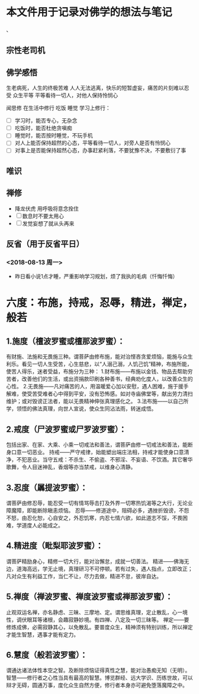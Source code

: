 * 本文件用于记录对佛学的想法与笔记


、
** 宗性老司机
** 佛学感悟
生老病死，人生的终极苦难
人人无法逃离，快乐的短暂虚妄，痛苦的片刻难以忍受 众生平等
平等看待一切人，对他人保持怜悯心



闻思修 在生活中修行 吃饭 睡觉 学习上修行：
- [ ] 学习时，能否专心，无杂念
- [ ] 吃饭时，能否杜绝贪嗔痴
- [ ] 睡觉时，能否按时睡觉，不玩手机
- [ ] 对人上能否保持超然的心态，平等看待一切人，对旁人是否有怜悯心
- [ ] 对事上是否能保持超然心态，办事赶紧利落，不要犹豫不决，不要敷衍了事


** 唯识

** 禅修
- 降龙伏虎 用呼吸将意念拴住
- [ ] 数息时不要太用心
- [ ] 发觉妄想了就从头再来 
** 反省（用于反省平日）
*** <2018-08-13 周一>
- 昨日看小说1点才睡，严重影响学习规划，烦了我执的毛病（忏悔忏悔）
  

* 六度：布施，持戒，忍辱，精进，禅定，般若

** 1.施度（檀波罗蜜或檀那波罗蜜）：
有财施、法施和无畏施三种。谓菩萨由修布施，能对治悭吝贪爱烦恼，能施与众生利乐。看见一切人生受苦，心生慈悲，以“人溺己溺，人饥己饥”精神，布施所能，使苦人得乐，迷者受益，布施分为三种：
1.财布施——布施以金钱、物品去帮助穷苦者，改善他们的生活，或出资捐款印刷各种善书，经典劝化度人，以改善众生的心性。
2.无畏施——凡对痛苦的人，用温暖爱心加以安慰，遇人困难，施于援手解难，使受苦受难者心中得到平安，没有恐怖感。如对寺庙佛堂等，献出劳力清扫维护；或对毁谤正法者，能以无畏精神伸张真理感化之。
3.法布施——以自己所学，领悟的佛法真理，向世人宣说，使众生同沾法雨，转迷成悟。
** 2.戒度（尸波罗蜜或尸罗波罗蜜）：
包括出家、在家、大乘、小乘一切戒法和善法，谓菩萨由修一切戒法和善法，能断身口意一切恶业。
持戒——严守戒律，始能塑出端庄法相，持戒才能使身口意清净，不犯恶业。当守五戒：不杀生、不偷盗、不邪淫、不妄语、不饮酒。其它奢华歌舞，令人目迷神乱，香烟等亦当禁戒，以维身心清静。
** 3.忍度（羼提波罗蜜）：
谓菩萨由修忍辱，能忍受一切有情骂辱击打及外界一切寒热饥渴等之大行，无论业障魔障，即能断除瞋恚烦恼。
忍辱——修道途中，阻碍必多，遇挫折毁谤，不怨不怒，由忍化恕，心自安之，外忍饥寒，内忍七情六欲，如此道志不馁，不畏困难，学道度人必能成之。
** 4.精进度（毗梨耶波罗蜜）：
谓菩萨精励身心，精修一切大行，能对治懈怠，成就一切善法。
精进——佛海无边，道海高远，学无止境，真理研习不可停顿。若有过失，遇人指点，立即改正；凡对众生有利益工作，当仁不让，尽力去做，精进不怠，彼岸自达。
** 5.禅度（禅波罗蜜、禅度波罗蜜或禅那波罗蜜）：
止观双运名禅，亦名静虑、三昧、三摩地、定。谓思维真理，定止散乱，心一境性，调伏眼耳等诸根，会趣寂静妙境。有四禅、八定及一切三昧等。
禅定——要修炼成佛，必需寂静其心，以免散乱。要普度众生，精神须有特别训练，所以禅定才能生智慧，遇事才能有定力。
** 6.慧度（般若波罗蜜）：
谓通达诸法体性本空之智。及断除烦恼证得真性之慧，能对治愚痴无知（无明）。
智慧——修行者之心性当具有最高的智慧。博览群经、远大学识、历练世故，可以辩才无碍，圆通万事，度化众生自然方便，修行者本身亦可避免堕落魔障之中。













